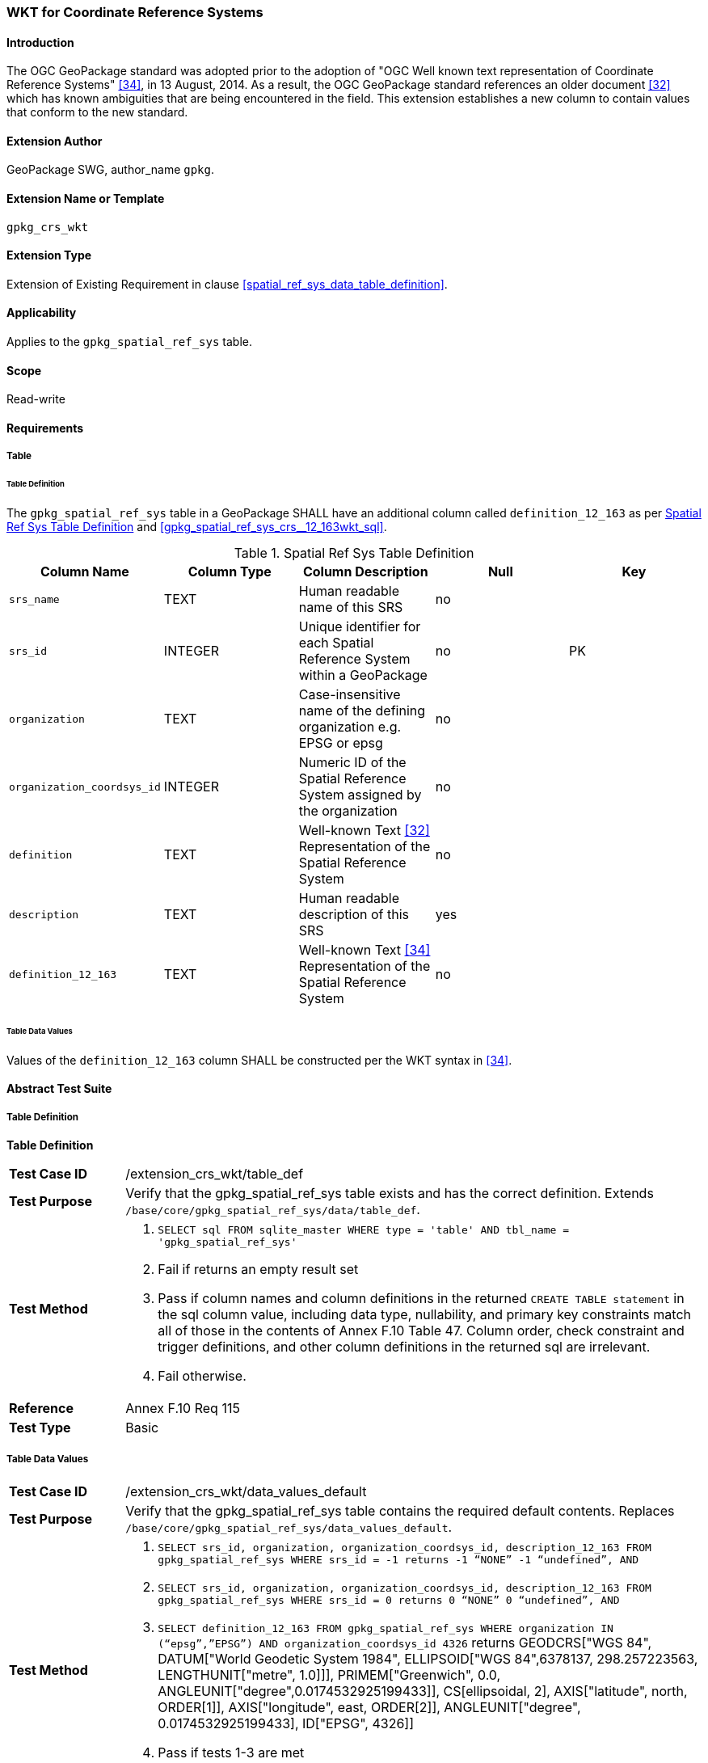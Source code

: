 [[extension_crs_wkt]]
=== WKT for Coordinate Reference Systems

[float]
==== Introduction

The OGC GeoPackage standard was adopted prior to the adoption of "OGC Well known text representation of Coordinate Reference Systems" <<34>>, in 13 August, 2014. As a result, the OGC GeoPackage standard references an older document <<32>> which has known ambiguities that are being encountered in the field. This extension establishes a new column to contain values that conform to the new standard.

[float]
==== Extension Author

GeoPackage SWG, author_name `gpkg`.

[float]
==== Extension Name or Template

`gpkg_crs_wkt`

[float]
==== Extension Type

Extension of Existing Requirement in clause <<spatial_ref_sys_data_table_definition>>.

[float]
==== Applicability

Applies to the `gpkg_spatial_ref_sys` table.

[float]
==== Scope

Read-write

[float]
==== Requirements
[float]
===== Table
[float]
====== Table Definition
[requirement]
The `gpkg_spatial_ref_sys` table in a GeoPackage SHALL have an additional column called `definition_12_163` as per <<gpkg_spatial_ref_sys_cols_crs_wkt>> and <<gpkg_spatial_ref_sys_crs__12_163wkt_sql>>.

[[gpkg_spatial_ref_sys_cols_crs_wkt]]
.Spatial Ref Sys Table Definition
[cols=",,,,",options="header",]
|=======================================================================
|Column Name |Column Type |Column Description |Null |Key
|`srs_name` |TEXT |Human readable name of this SRS |no |
|`srs_id` |INTEGER |Unique identifier for each Spatial Reference System within a GeoPackage |no |PK
|`organization` |TEXT |Case-insensitive name of the defining organization e.g. EPSG or epsg |no |
|`organization_coordsys_id` |INTEGER |Numeric ID of the Spatial Reference System assigned by the organization |no |
|`definition` |TEXT |Well-known Text <<32>> Representation of the Spatial Reference System |no |
|`description` |TEXT |Human readable description of this SRS |yes |
|`definition_12_163` |TEXT |Well-known Text <<34>> Representation of the Spatial Reference System |no |
|=======================================================================

[float]
====== Table Data Values
[requirement]
Values of the `definition_12_163` column SHALL be constructed per the WKT syntax in <<34>>.

[float]
==== Abstract Test Suite
[float]
===== Table Definition
*Table Definition*

[cols="1,5a"]
|========================================
|*Test Case ID* |+/extension_crs_wkt/table_def+
|*Test Purpose* |Verify that the gpkg_spatial_ref_sys table exists and has the correct definition. Extends `/base/core/gpkg_spatial_ref_sys/data/table_def`.
|*Test Method* |
. `SELECT sql FROM sqlite_master WHERE type = 'table' AND tbl_name = 'gpkg_spatial_ref_sys'`
. Fail if returns an empty result set
. Pass if column names and column definitions in the returned `CREATE TABLE statement` in the sql column value, including data type, nullability, and primary key constraints match all of those in the contents of Annex F.10 Table 47. Column order, check constraint and trigger definitions, and other column definitions in the returned sql are irrelevant.
. Fail otherwise.
|*Reference* |Annex F.10 Req 115
|*Test Type* |Basic
|========================================

[[spatial_ref_sys_data_values_default_xx]]
[float]
===== Table Data Values

[cols="1,5a"]
|========================================
|*Test Case ID* |+/extension_crs_wkt/data_values_default+
|*Test Purpose* |Verify that the gpkg_spatial_ref_sys table contains the required default contents. Replaces `/base/core/gpkg_spatial_ref_sys/data_values_default`.
|*Test Method* |
. `SELECT srs_id, organization, organization_coordsys_id, description_12_163 FROM gpkg_spatial_ref_sys WHERE srs_id = -1 returns -1 “NONE” -1 “undefined”, AND`
. `SELECT srs_id, organization, organization_coordsys_id, description_12_163 FROM gpkg_spatial_ref_sys WHERE srs_id = 0 returns 0 “NONE” 0 “undefined”, AND`
. `SELECT definition_12_163 FROM gpkg_spatial_ref_sys WHERE organization IN (“epsg”,”EPSG”) AND organization_coordsys_id 4326` returns GEODCRS["WGS 84",
  DATUM["World Geodetic System 1984",
    ELLIPSOID["WGS 84",6378137, 298.257223563, LENGTHUNIT["metre", 1.0]]],
  PRIMEM["Greenwich", 0.0, ANGLEUNIT["degree",0.0174532925199433]],
  CS[ellipsoidal, 2],
  AXIS["latitude", north, ORDER[1]],
  AXIS["longitude", east, ORDER[2]],
  ANGLEUNIT["degree", 0.0174532925199433],
  ID["EPSG", 4326]]
. Pass if tests 1-3 are met
. Fail otherwise
|*Reference* |Annex F.10 Req 117
|*Test Type* |Capability
|========================================

[float]
==== Table Definition SQL

[float]
===== gpkg_spatial_ref_sys

[[gpkg_spatial_ref_sys_crs_wkt_sql]]
.gpkg_spatial_ref_sys Table Definition SQL (CRS WKT Extension)
[cols=","]
|=============
|
|=============
[source,sql]
----
CREATE TABLE gpkg_spatial_ref_sys (
  srs_name TEXT NOT NULL,
  srs_id INTEGER NOT NULL PRIMARY KEY,
  organization TEXT NOT NULL,
  organization_coordsys_id INTEGER NOT NULL,
  definition  TEXT NOT NULL,
  description TEXT,
  definition_12_163 TEXT NOT NULL
);
----

